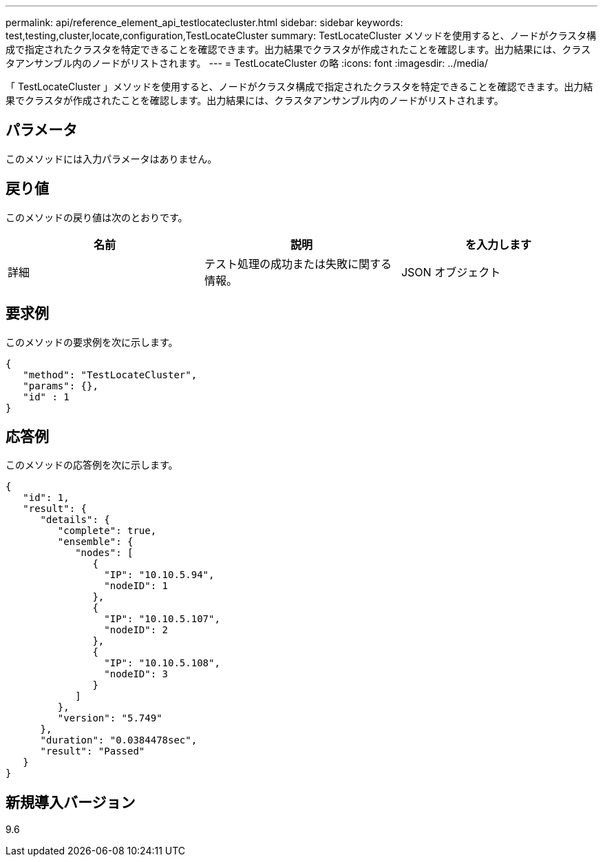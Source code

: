 ---
permalink: api/reference_element_api_testlocatecluster.html 
sidebar: sidebar 
keywords: test,testing,cluster,locate,configuration,TestLocateCluster 
summary: TestLocateCluster メソッドを使用すると、ノードがクラスタ構成で指定されたクラスタを特定できることを確認できます。出力結果でクラスタが作成されたことを確認します。出力結果には、クラスタアンサンブル内のノードがリストされます。 
---
= TestLocateCluster の略
:icons: font
:imagesdir: ../media/


[role="lead"]
「 TestLocateCluster 」メソッドを使用すると、ノードがクラスタ構成で指定されたクラスタを特定できることを確認できます。出力結果でクラスタが作成されたことを確認します。出力結果には、クラスタアンサンブル内のノードがリストされます。



== パラメータ

このメソッドには入力パラメータはありません。



== 戻り値

このメソッドの戻り値は次のとおりです。

|===
| 名前 | 説明 | を入力します 


 a| 
詳細
 a| 
テスト処理の成功または失敗に関する情報。
 a| 
JSON オブジェクト

|===


== 要求例

このメソッドの要求例を次に示します。

[listing]
----
{
   "method": "TestLocateCluster",
   "params": {},
   "id" : 1
}
----


== 応答例

このメソッドの応答例を次に示します。

[listing]
----
{
   "id": 1,
   "result": {
      "details": {
         "complete": true,
         "ensemble": {
            "nodes": [
               {
                 "IP": "10.10.5.94",
                 "nodeID": 1
               },
               {
                 "IP": "10.10.5.107",
                 "nodeID": 2
               },
               {
                 "IP": "10.10.5.108",
                 "nodeID": 3
               }
            ]
         },
         "version": "5.749"
      },
      "duration": "0.0384478sec",
      "result": "Passed"
   }
}
----


== 新規導入バージョン

9.6
